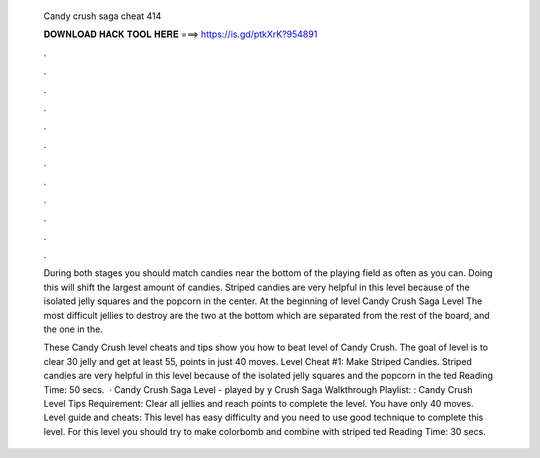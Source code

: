   Candy crush saga cheat 414
  
  
  
  𝐃𝐎𝐖𝐍𝐋𝐎𝐀𝐃 𝐇𝐀𝐂𝐊 𝐓𝐎𝐎𝐋 𝐇𝐄𝐑𝐄 ===> https://is.gd/ptkXrK?954891
  
  
  
  .
  
  
  
  .
  
  
  
  .
  
  
  
  .
  
  
  
  .
  
  
  
  .
  
  
  
  .
  
  
  
  .
  
  
  
  .
  
  
  
  .
  
  
  
  .
  
  
  
  .
  
  During both stages you should match candies near the bottom of the playing field as often as you can. Doing this will shift the largest amount of candies. Striped candies are very helpful in this level because of the isolated jelly squares and the popcorn in the center. At the beginning of level  Candy Crush Saga Level The most difficult jellies to destroy are the two at the bottom which are separated from the rest of the board, and the one in the.
  
  These Candy Crush level cheats and tips show you how to beat level of Candy Crush. The goal of level is to clear 30 jelly and get at least 55, points in just 40 moves. Level Cheat #1: Make Striped Candies. Striped candies are very helpful in this level because of the isolated jelly squares and the popcorn in the ted Reading Time: 50 secs.  · Candy Crush Saga Level - played by y Crush Saga Walkthrough Playlist: :  Candy Crush Level Tips Requirement: Clear all jellies and reach points to complete the level. You have only 40 moves. Level guide and cheats: This level has easy difficulty and you need to use good technique to complete this level. For this level you should try to make colorbomb and combine with striped ted Reading Time: 30 secs.
